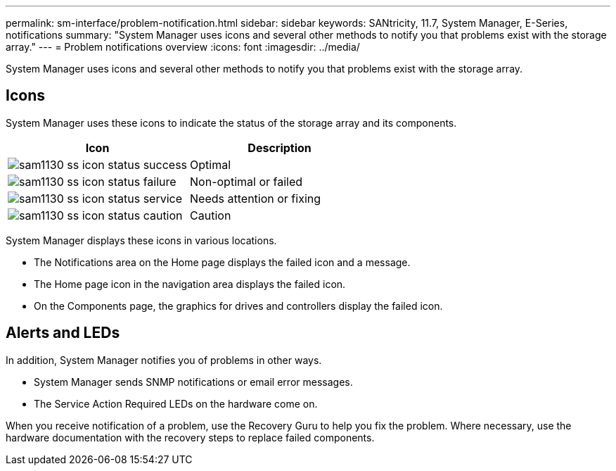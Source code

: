 ---
permalink: sm-interface/problem-notification.html
sidebar: sidebar
keywords: SANtricity, 11.7, System Manager, E-Series, notifications
summary: "System Manager uses icons and several other methods to notify you that problems exist with the storage array."
---
= Problem notifications overview
:icons: font
:imagesdir: ../media/

[.lead]
System Manager uses icons and several other methods to notify you that problems exist with the storage array.

== Icons

System Manager uses these icons to indicate the status of the storage array and its components.

[cols="1a,1a" options="header"]
|===
| Icon| Description
a|
image:../media/sam1130-ss-icon-status-success.gif[]
a|
Optimal
a|
image:../media/sam1130-ss-icon-status-failure.gif[]
a|
Non-optimal or failed
a|
image:../media/sam1130-ss-icon-status-service.gif[]
a|
Needs attention or fixing
a|
image:../media/sam1130-ss-icon-status-caution.gif[]
a|
Caution
|===
System Manager displays these icons in various locations.

* The Notifications area on the Home page displays the failed icon and a message.
* The Home page icon in the navigation area displays the failed icon.
* On the Components page, the graphics for drives and controllers display the failed icon.

== Alerts and LEDs

In addition, System Manager notifies you of problems in other ways.

* System Manager sends SNMP notifications or email error messages.
* The Service Action Required LEDs on the hardware come on.

When you receive notification of a problem, use the Recovery Guru to help you fix the problem. Where necessary, use the hardware documentation with the recovery steps to replace failed components.
